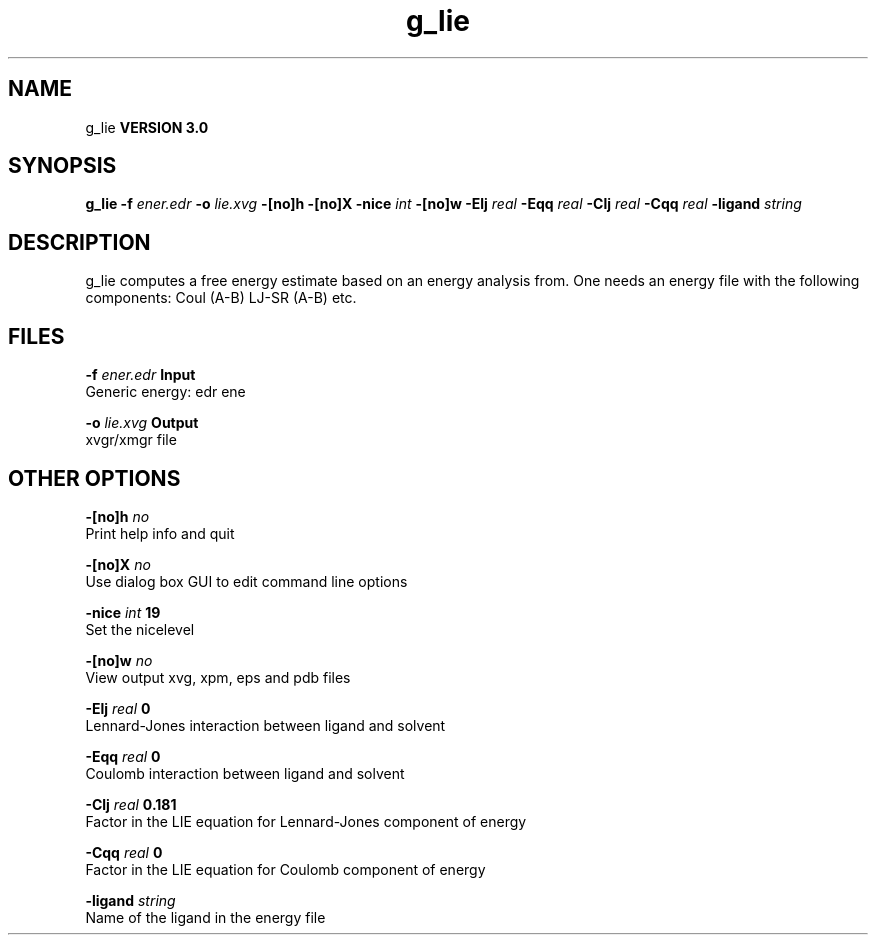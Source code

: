 .TH g_lie 1 "Tue 15 May 2001"
.SH NAME
g_lie
.B VERSION 3.0
.SH SYNOPSIS
\f3g_lie\fP
.BI "-f" " ener.edr "
.BI "-o" " lie.xvg "
.BI "-[no]h" ""
.BI "-[no]X" ""
.BI "-nice" " int "
.BI "-[no]w" ""
.BI "-Elj" " real "
.BI "-Eqq" " real "
.BI "-Clj" " real "
.BI "-Cqq" " real "
.BI "-ligand" " string "
.SH DESCRIPTION
g_lie computes a free energy estimate based on an energy analysis
from. One needs an energy file with the following components:
Coul (A-B) LJ-SR (A-B) etc.
.SH FILES
.BI "-f" " ener.edr" 
.B Input
 Generic energy: edr ene 

.BI "-o" " lie.xvg" 
.B Output
 xvgr/xmgr file 

.SH OTHER OPTIONS
.BI "-[no]h"  "    no"
 Print help info and quit

.BI "-[no]X"  "    no"
 Use dialog box GUI to edit command line options

.BI "-nice"  " int" " 19" 
 Set the nicelevel

.BI "-[no]w"  "    no"
 View output xvg, xpm, eps and pdb files

.BI "-Elj"  " real" "      0" 
 Lennard-Jones interaction between ligand and solvent

.BI "-Eqq"  " real" "      0" 
 Coulomb interaction between ligand and solvent

.BI "-Clj"  " real" "  0.181" 
 Factor in the LIE equation for Lennard-Jones component of energy

.BI "-Cqq"  " real" "      0" 
 Factor in the LIE equation for Coulomb component of energy

.BI "-ligand"  " string" " " 
 Name of the ligand in the energy file

